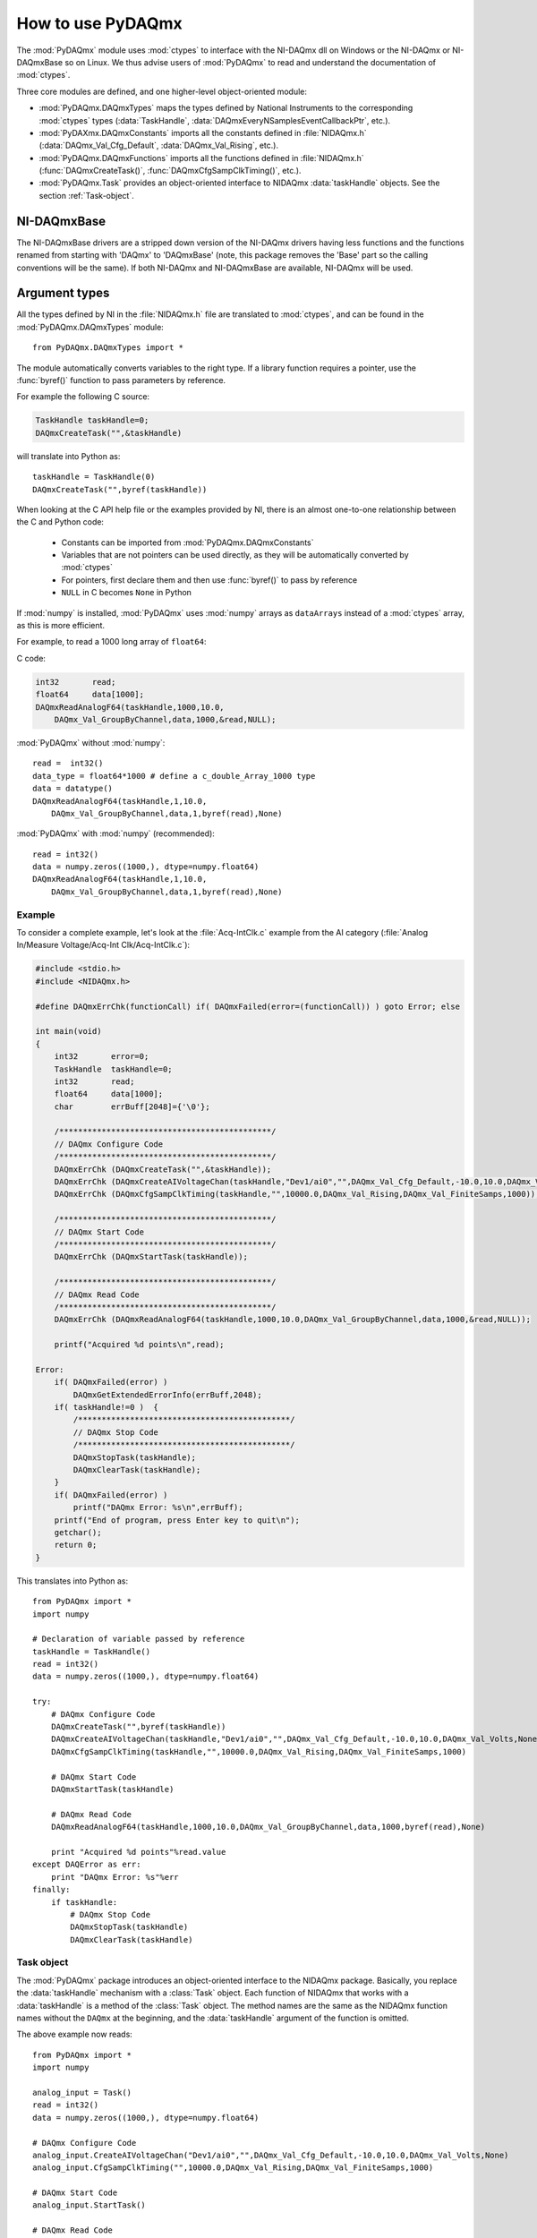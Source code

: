 .. index:: usage
.. _usage:

==================
How to use PyDAQmx
==================

The :mod:`PyDAQmx` module uses :mod:`ctypes` to interface with the NI-DAQmx
dll on Windows or the NI-DAQmx or NI-DAQmxBase so on Linux. We thus advise
users of :mod:`PyDAQmx` to read and understand the documentation of
:mod:`ctypes`.

Three core modules are defined, and one higher-level object-oriented module:

* :mod:`PyDAQmx.DAQmxTypes` maps the types defined by National Instruments to
  the corresponding :mod:`ctypes` types (:data:`TaskHandle`,
  :data:`DAQmxEveryNSamplesEventCallbackPtr`, etc.).
* :mod:`PyDAXmx.DAQmxConstants` imports all the constants defined in
  :file:`NIDAQmx.h` (:data:`DAQmx_Val_Cfg_Default`, :data:`DAQmx_Val_Rising`,
  etc.).
* :mod:`PyDAQmx.DAQmxFunctions` imports all the functions defined in
  :file:`NIDAQmx.h` (:func:`DAQmxCreateTask()`,
  :func:`DAQmxCfgSampClkTiming()`, etc.).
* :mod:`PyDAQmx.Task` provides an object-oriented interface to NIDAQmx
  :data:`taskHandle` objects. See the section :ref:`Task-object`.


NI-DAQmxBase
------------

The NI-DAQmxBase drivers are a stripped down version of the NI-DAQmx drivers
having less functions and the functions renamed from starting with
'DAQmx' to 'DAQmxBase' (note, this package removes the 'Base' part so the
calling conventions will be the same). If both NI-DAQmx and NI-DAQmxBase
are available, NI-DAQmx will be used.


Argument types
--------------

All the types defined by NI in the :file:`NIDAQmx.h` file are translated to
:mod:`ctypes`, and can be found in the :mod:`PyDAQmx.DAQmxTypes` module::

    from PyDAQmx.DAQmxTypes import *

The module automatically converts variables to the right type. If a library
function requires a pointer, use the :func:`byref()` function to pass
parameters by reference.

For example the following C source:

.. code-block:: c

    TaskHandle taskHandle=0;
    DAQmxCreateTask("",&taskHandle)

will translate into Python as::

    taskHandle = TaskHandle(0)
    DAQmxCreateTask("",byref(taskHandle))

When looking at the C API help file or the examples provided by NI, there is an
almost one-to-one relationship between the C and Python code:

    - Constants can be imported from :mod:`PyDAQmx.DAQmxConstants`
    - Variables that are not pointers can be used directly, as they will be
      automatically converted by :mod:`ctypes`
    - For pointers, first declare them and then use :func:`byref()` to pass by
      reference
    - ``NULL`` in C becomes ``None`` in Python

If :mod:`numpy` is installed, :mod:`PyDAQmx` uses :mod:`numpy` arrays as
``dataArrays`` instead of a :mod:`ctypes` array, as this is more efficient.

For example, to read a 1000 long array of ``float64``:

C code:

.. code-block:: c

    int32       read;
    float64     data[1000];
    DAQmxReadAnalogF64(taskHandle,1000,10.0,
        DAQmx_Val_GroupByChannel,data,1000,&read,NULL);

:mod:`PyDAQmx` without :mod:`numpy`::

    read =  int32()
    data_type = float64*1000 # define a c_double_Array_1000 type
    data = datatype()
    DAQmxReadAnalogF64(taskHandle,1,10.0,
        DAQmx_Val_GroupByChannel,data,1,byref(read),None)

:mod:`PyDAQmx` with :mod:`numpy` (recommended)::

    read = int32()
    data = numpy.zeros((1000,), dtype=numpy.float64)
    DAQmxReadAnalogF64(taskHandle,1,10.0,
        DAQmx_Val_GroupByChannel,data,1,byref(read),None)


Example
=======

To consider a complete example, let's look at the :file:`Acq-IntClk.c` example
from the AI category
(:file:`Analog In/Measure Voltage/Acq-Int Clk/Acq-IntClk.c`):

.. code-block:: c

    #include <stdio.h>
    #include <NIDAQmx.h>

    #define DAQmxErrChk(functionCall) if( DAQmxFailed(error=(functionCall)) ) goto Error; else

    int main(void)
    {
        int32       error=0;
        TaskHandle  taskHandle=0;
        int32       read;
        float64     data[1000];
        char        errBuff[2048]={'\0'};

        /*********************************************/
        // DAQmx Configure Code
        /*********************************************/
        DAQmxErrChk (DAQmxCreateTask("",&taskHandle));
        DAQmxErrChk (DAQmxCreateAIVoltageChan(taskHandle,"Dev1/ai0","",DAQmx_Val_Cfg_Default,-10.0,10.0,DAQmx_Val_Volts,NULL));
        DAQmxErrChk (DAQmxCfgSampClkTiming(taskHandle,"",10000.0,DAQmx_Val_Rising,DAQmx_Val_FiniteSamps,1000));

        /*********************************************/
        // DAQmx Start Code
        /*********************************************/
        DAQmxErrChk (DAQmxStartTask(taskHandle));

        /*********************************************/
        // DAQmx Read Code
        /*********************************************/
        DAQmxErrChk (DAQmxReadAnalogF64(taskHandle,1000,10.0,DAQmx_Val_GroupByChannel,data,1000,&read,NULL));

        printf("Acquired %d points\n",read);

    Error:
        if( DAQmxFailed(error) )
            DAQmxGetExtendedErrorInfo(errBuff,2048);
        if( taskHandle!=0 )  {
            /*********************************************/
            // DAQmx Stop Code
            /*********************************************/
            DAQmxStopTask(taskHandle);
            DAQmxClearTask(taskHandle);
        }
        if( DAQmxFailed(error) )
            printf("DAQmx Error: %s\n",errBuff);
        printf("End of program, press Enter key to quit\n");
        getchar();
        return 0;
    }


This translates into Python as::

    from PyDAQmx import *
    import numpy

    # Declaration of variable passed by reference
    taskHandle = TaskHandle()
    read = int32()
    data = numpy.zeros((1000,), dtype=numpy.float64)

    try:
        # DAQmx Configure Code
        DAQmxCreateTask("",byref(taskHandle))
        DAQmxCreateAIVoltageChan(taskHandle,"Dev1/ai0","",DAQmx_Val_Cfg_Default,-10.0,10.0,DAQmx_Val_Volts,None)
        DAQmxCfgSampClkTiming(taskHandle,"",10000.0,DAQmx_Val_Rising,DAQmx_Val_FiniteSamps,1000)

        # DAQmx Start Code
        DAQmxStartTask(taskHandle)

        # DAQmx Read Code
        DAQmxReadAnalogF64(taskHandle,1000,10.0,DAQmx_Val_GroupByChannel,data,1000,byref(read),None)

        print "Acquired %d points"%read.value
    except DAQError as err:
        print "DAQmx Error: %s"%err
    finally:
        if taskHandle:
            # DAQmx Stop Code
            DAQmxStopTask(taskHandle)
            DAQmxClearTask(taskHandle)


.. _Task-object:

Task object
===========

The :mod:`PyDAQmx` package introduces an object-oriented interface to the
NIDAQmx package. Basically, you replace the :data:`taskHandle` mechanism with a
:class:`Task` object. Each function of NIDAQmx that works with a
:data:`taskHandle` is a method of the :class:`Task` object. The method names
are the same as the NIDAQmx function names without the ``DAQmx`` at the
beginning, and the :data:`taskHandle` argument of the function is omitted.

The above example now reads::

    from PyDAQmx import *
    import numpy

    analog_input = Task()
    read = int32()
    data = numpy.zeros((1000,), dtype=numpy.float64)

    # DAQmx Configure Code
    analog_input.CreateAIVoltageChan("Dev1/ai0","",DAQmx_Val_Cfg_Default,-10.0,10.0,DAQmx_Val_Volts,None)
    analog_input.CfgSampClkTiming("",10000.0,DAQmx_Val_Rising,DAQmx_Val_FiniteSamps,1000)

    # DAQmx Start Code
    analog_input.StartTask()

    # DAQmx Read Code
    analog_input.ReadAnalogF64(1000,10.0,DAQmx_Val_GroupByChannel,data,1000,byref(read),None)

    print "Acquired %d points"%read.value

.. note::

    :func:`DAQmxClearTask` is automatically called when a :class:`Task`
    instance is garbage collected, obviating the need to clean up manually.

